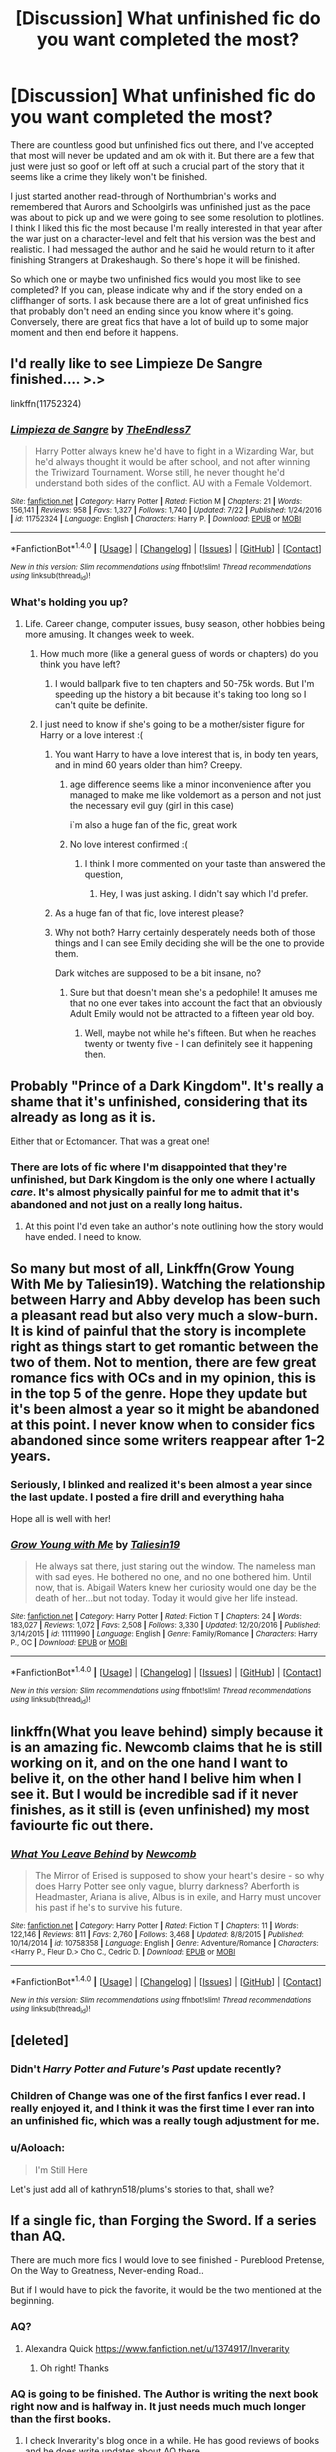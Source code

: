 #+TITLE: [Discussion] What unfinished fic do you want completed the most?

* [Discussion] What unfinished fic do you want completed the most?
:PROPERTIES:
:Author: goodlife23
:Score: 36
:DateUnix: 1508528703.0
:DateShort: 2017-Oct-20
:FlairText: Discussion
:END:
There are countless good but unfinished fics out there, and I've accepted that most will never be updated and am ok with it. But there are a few that just were just so goof or left off at such a crucial part of the story that it seems like a crime they likely won't be finished.

I just started another read-through of Northumbrian's works and remembered that Aurors and Schoolgirls was unfinished just as the pace was about to pick up and we were going to see some resolution to plotlines. I think I liked this fic the most because I'm really interested in that year after the war just on a character-level and felt that his version was the best and realistic. I had messaged the author and he said he would return to it after finishing Strangers at Drakeshaugh. So there's hope it will be finished.

So which one or maybe two unfinished fics would you most like to see completed? If you can, please indicate why and if the story ended on a cliffhanger of sorts. I ask because there are a lot of great unfinished fics that probably don't need an ending since you know where it's going. Conversely, there are great fics that have a lot of build up to some major moment and then end before it happens.


** I'd really like to see Limpieze De Sangre finished.... >.>

linkffn(11752324)
:PROPERTIES:
:Author: TE7
:Score: 33
:DateUnix: 1508531383.0
:DateShort: 2017-Oct-20
:END:

*** [[http://www.fanfiction.net/s/11752324/1/][*/Limpieza de Sangre/*]] by [[https://www.fanfiction.net/u/2638737/TheEndless7][/TheEndless7/]]

#+begin_quote
  Harry Potter always knew he'd have to fight in a Wizarding War, but he'd always thought it would be after school, and not after winning the Triwizard Tournament. Worse still, he never thought he'd understand both sides of the conflict. AU with a Female Voldemort.
#+end_quote

^{/Site/: [[http://www.fanfiction.net/][fanfiction.net]] *|* /Category/: Harry Potter *|* /Rated/: Fiction M *|* /Chapters/: 21 *|* /Words/: 156,141 *|* /Reviews/: 958 *|* /Favs/: 1,327 *|* /Follows/: 1,740 *|* /Updated/: 7/22 *|* /Published/: 1/24/2016 *|* /id/: 11752324 *|* /Language/: English *|* /Characters/: Harry P. *|* /Download/: [[http://www.ff2ebook.com/old/ffn-bot/index.php?id=11752324&source=ff&filetype=epub][EPUB]] or [[http://www.ff2ebook.com/old/ffn-bot/index.php?id=11752324&source=ff&filetype=mobi][MOBI]]}

--------------

*FanfictionBot*^{1.4.0} *|* [[[https://github.com/tusing/reddit-ffn-bot/wiki/Usage][Usage]]] | [[[https://github.com/tusing/reddit-ffn-bot/wiki/Changelog][Changelog]]] | [[[https://github.com/tusing/reddit-ffn-bot/issues/][Issues]]] | [[[https://github.com/tusing/reddit-ffn-bot/][GitHub]]] | [[[https://www.reddit.com/message/compose?to=tusing][Contact]]]

^{/New in this version: Slim recommendations using/ ffnbot!slim! /Thread recommendations using/ linksub(thread_id)!}
:PROPERTIES:
:Author: FanfictionBot
:Score: 3
:DateUnix: 1508531390.0
:DateShort: 2017-Oct-20
:END:


*** What's holding you up?
:PROPERTIES:
:Author: InquisitorCOC
:Score: 4
:DateUnix: 1508532951.0
:DateShort: 2017-Oct-21
:END:

**** Life. Career change, computer issues, busy season, other hobbies being more amusing. It changes week to week.
:PROPERTIES:
:Author: TE7
:Score: 17
:DateUnix: 1508535762.0
:DateShort: 2017-Oct-21
:END:

***** How much more (like a general guess of words or chapters) do you think you have left?
:PROPERTIES:
:Author: Bob_Bobinson
:Score: 6
:DateUnix: 1508538832.0
:DateShort: 2017-Oct-21
:END:

****** I would ballpark five to ten chapters and 50-75k words. But I'm speeding up the history a bit because it's taking too long so I can't quite be definite.
:PROPERTIES:
:Author: TE7
:Score: 3
:DateUnix: 1508595400.0
:DateShort: 2017-Oct-21
:END:


***** I just need to know if she's going to be a mother/sister figure for Harry or a love interest :(
:PROPERTIES:
:Author: AutumnSouls
:Score: 6
:DateUnix: 1508542925.0
:DateShort: 2017-Oct-21
:END:

****** You want Harry to have a love interest that is, in body ten years, and in mind 60 years older than him? Creepy.
:PROPERTIES:
:Author: TE7
:Score: 4
:DateUnix: 1508595573.0
:DateShort: 2017-Oct-21
:END:

******* age difference seems like a minor inconvenience after you managed to make me like voldemort as a person and not just the necessary evil guy (girl in this case)

i`m also a huge fan of the fic, great work
:PROPERTIES:
:Author: Tyr1337
:Score: 5
:DateUnix: 1508597492.0
:DateShort: 2017-Oct-21
:END:


******* No love interest confirmed :(
:PROPERTIES:
:Author: AutumnSouls
:Score: 4
:DateUnix: 1508596196.0
:DateShort: 2017-Oct-21
:END:

******** I think I more commented on your taste than answered the question,
:PROPERTIES:
:Author: TE7
:Score: 2
:DateUnix: 1508601294.0
:DateShort: 2017-Oct-21
:END:

********* Hey, I was just asking. I didn't say which I'd prefer.
:PROPERTIES:
:Author: AutumnSouls
:Score: 2
:DateUnix: 1508605813.0
:DateShort: 2017-Oct-21
:END:


****** As a huge fan of that fic, love interest please?
:PROPERTIES:
:Author: GoldBear_
:Score: 5
:DateUnix: 1508559111.0
:DateShort: 2017-Oct-21
:END:


****** Why not both? Harry certainly desperately needs both of those things and I can see Emily deciding she will be the one to provide them.

Dark witches are supposed to be a bit insane, no?
:PROPERTIES:
:Author: T0lias
:Score: 2
:DateUnix: 1508609546.0
:DateShort: 2017-Oct-21
:END:

******* Sure but that doesn't mean she's a pedophile! It amuses me that no one ever takes into account the fact that an obviously Adult Emily would not be attracted to a fifteen year old boy.
:PROPERTIES:
:Author: TE7
:Score: 2
:DateUnix: 1508766625.0
:DateShort: 2017-Oct-23
:END:

******** Well, maybe not while he's fifteen. But when he reaches twenty or twenty five - I can definitely see it happening then.
:PROPERTIES:
:Author: T0lias
:Score: 1
:DateUnix: 1508775035.0
:DateShort: 2017-Oct-23
:END:


** Probably "Prince of a Dark Kingdom". It's really a shame that it's unfinished, considering that its already as long as it is.

Either that or Ectomancer. That was a great one!
:PROPERTIES:
:Author: iknowwhenyoureawake
:Score: 21
:DateUnix: 1508535469.0
:DateShort: 2017-Oct-21
:END:

*** There are lots of fic where I'm disappointed that they're unfinished, but Dark Kingdom is the only one where I actually /care/. It's almost physically painful for me to admit that it's abandoned and not just on a really long haitus.
:PROPERTIES:
:Author: lilapense
:Score: 5
:DateUnix: 1508601662.0
:DateShort: 2017-Oct-21
:END:

**** At this point I'd even take an author's note outlining how the story would have ended. I need to know.
:PROPERTIES:
:Author: iknowwhenyoureawake
:Score: 2
:DateUnix: 1508895085.0
:DateShort: 2017-Oct-25
:END:


** So many but most of all, Linkffn(Grow Young With Me by Taliesin19). Watching the relationship between Harry and Abby develop has been such a pleasant read but also very much a slow-burn. It is kind of painful that the story is incomplete right as things start to get romantic between the two of them. Not to mention, there are few great romance fics with OCs and in my opinion, this is in the top 5 of the genre. Hope they update but it's been almost a year so it might be abandoned at this point. I never know when to consider fics abandoned since some writers reappear after 1-2 years.
:PROPERTIES:
:Author: Whapples
:Score: 19
:DateUnix: 1508540253.0
:DateShort: 2017-Oct-21
:END:

*** Seriously, I blinked and realized it's been almost a year since the last update. I posted a fire drill and everything haha

Hope all is well with her!
:PROPERTIES:
:Author: SirSassquanch
:Score: 7
:DateUnix: 1508552131.0
:DateShort: 2017-Oct-21
:END:


*** [[http://www.fanfiction.net/s/11111990/1/][*/Grow Young with Me/*]] by [[https://www.fanfiction.net/u/997444/Taliesin19][/Taliesin19/]]

#+begin_quote
  He always sat there, just staring out the window. The nameless man with sad eyes. He bothered no one, and no one bothered him. Until now, that is. Abigail Waters knew her curiosity would one day be the death of her...but not today. Today it would give her life instead.
#+end_quote

^{/Site/: [[http://www.fanfiction.net/][fanfiction.net]] *|* /Category/: Harry Potter *|* /Rated/: Fiction T *|* /Chapters/: 24 *|* /Words/: 183,027 *|* /Reviews/: 1,072 *|* /Favs/: 2,508 *|* /Follows/: 3,330 *|* /Updated/: 12/20/2016 *|* /Published/: 3/14/2015 *|* /id/: 11111990 *|* /Language/: English *|* /Genre/: Family/Romance *|* /Characters/: Harry P., OC *|* /Download/: [[http://www.ff2ebook.com/old/ffn-bot/index.php?id=11111990&source=ff&filetype=epub][EPUB]] or [[http://www.ff2ebook.com/old/ffn-bot/index.php?id=11111990&source=ff&filetype=mobi][MOBI]]}

--------------

*FanfictionBot*^{1.4.0} *|* [[[https://github.com/tusing/reddit-ffn-bot/wiki/Usage][Usage]]] | [[[https://github.com/tusing/reddit-ffn-bot/wiki/Changelog][Changelog]]] | [[[https://github.com/tusing/reddit-ffn-bot/issues/][Issues]]] | [[[https://github.com/tusing/reddit-ffn-bot/][GitHub]]] | [[[https://www.reddit.com/message/compose?to=tusing][Contact]]]

^{/New in this version: Slim recommendations using/ ffnbot!slim! /Thread recommendations using/ linksub(thread_id)!}
:PROPERTIES:
:Author: FanfictionBot
:Score: 1
:DateUnix: 1508540267.0
:DateShort: 2017-Oct-21
:END:


** linkffn(What you leave behind) simply because it is an amazing fic. Newcomb claims that he is still working on it, and on the one hand I want to belive it, on the other hand I belive him when I see it. But I would be incredible sad if it never finishes, as it still is (even unfinished) my most faviourte fic out there.
:PROPERTIES:
:Author: Distaly
:Score: 16
:DateUnix: 1508537988.0
:DateShort: 2017-Oct-21
:END:

*** [[http://www.fanfiction.net/s/10758358/1/][*/What You Leave Behind/*]] by [[https://www.fanfiction.net/u/4727972/Newcomb][/Newcomb/]]

#+begin_quote
  The Mirror of Erised is supposed to show your heart's desire - so why does Harry Potter see only vague, blurry darkness? Aberforth is Headmaster, Ariana is alive, Albus is in exile, and Harry must uncover his past if he's to survive his future.
#+end_quote

^{/Site/: [[http://www.fanfiction.net/][fanfiction.net]] *|* /Category/: Harry Potter *|* /Rated/: Fiction T *|* /Chapters/: 11 *|* /Words/: 122,146 *|* /Reviews/: 811 *|* /Favs/: 2,760 *|* /Follows/: 3,468 *|* /Updated/: 8/8/2015 *|* /Published/: 10/14/2014 *|* /id/: 10758358 *|* /Language/: English *|* /Genre/: Adventure/Romance *|* /Characters/: <Harry P., Fleur D.> Cho C., Cedric D. *|* /Download/: [[http://www.ff2ebook.com/old/ffn-bot/index.php?id=10758358&source=ff&filetype=epub][EPUB]] or [[http://www.ff2ebook.com/old/ffn-bot/index.php?id=10758358&source=ff&filetype=mobi][MOBI]]}

--------------

*FanfictionBot*^{1.4.0} *|* [[[https://github.com/tusing/reddit-ffn-bot/wiki/Usage][Usage]]] | [[[https://github.com/tusing/reddit-ffn-bot/wiki/Changelog][Changelog]]] | [[[https://github.com/tusing/reddit-ffn-bot/issues/][Issues]]] | [[[https://github.com/tusing/reddit-ffn-bot/][GitHub]]] | [[[https://www.reddit.com/message/compose?to=tusing][Contact]]]

^{/New in this version: Slim recommendations using/ ffnbot!slim! /Thread recommendations using/ linksub(thread_id)!}
:PROPERTIES:
:Author: FanfictionBot
:Score: 3
:DateUnix: 1508538006.0
:DateShort: 2017-Oct-21
:END:


** [deleted]
:PROPERTIES:
:Score: 15
:DateUnix: 1508531117.0
:DateShort: 2017-Oct-20
:END:

*** Didn't /Harry Potter and Future's Past/ update recently?
:PROPERTIES:
:Author: Achille-Talon
:Score: 5
:DateUnix: 1508536365.0
:DateShort: 2017-Oct-21
:END:


*** Children of Change was one of the first fanfics I ever read. I really enjoyed it, and I think it was the first time I ever ran into an unfinished fic, which was a really tough adjustment for me.
:PROPERTIES:
:Author: jaysrule24
:Score: 3
:DateUnix: 1508552260.0
:DateShort: 2017-Oct-21
:END:


*** u/Aoloach:
#+begin_quote
  I'm Still Here
#+end_quote

Let's just add all of kathryn518/plums's stories to that, shall we?
:PROPERTIES:
:Author: Aoloach
:Score: 3
:DateUnix: 1508603100.0
:DateShort: 2017-Oct-21
:END:


** If a single fic, than Forging the Sword. If a series than AQ.

There are much more fics I would love to see finished - Pureblood Pretense, On the Way to Greatness, Never-ending Road..

But if I would have to pick the favorite, it would be the two mentioned at the beginning.
:PROPERTIES:
:Author: werty71
:Score: 21
:DateUnix: 1508531667.0
:DateShort: 2017-Oct-21
:END:

*** AQ?
:PROPERTIES:
:Author: PurpleMurex
:Score: 4
:DateUnix: 1508534380.0
:DateShort: 2017-Oct-21
:END:

**** Alexandra Quick [[https://www.fanfiction.net/u/1374917/Inverarity]]
:PROPERTIES:
:Author: werty71
:Score: 10
:DateUnix: 1508534701.0
:DateShort: 2017-Oct-21
:END:

***** Oh right! Thanks
:PROPERTIES:
:Author: PurpleMurex
:Score: 3
:DateUnix: 1508576840.0
:DateShort: 2017-Oct-21
:END:


*** AQ is going to be finished. The Author is writing the next book right now and is halfway in. It just needs much much longer than the first books.
:PROPERTIES:
:Author: ManuxD
:Score: 5
:DateUnix: 1508542499.0
:DateShort: 2017-Oct-21
:END:

**** I check Inverarity's blog once in a while. He has good reviews of books and he does write updates about AQ there..

But AQ is supposed to be a long series (7 books I think). Inverarity doesn't do things half-ways; it seems to me he has the series very well planned out and I don't thing he would published work he is not satisfied with.

Many people have difficulties with finishing such long series. In my opinion there are two main problems -

1. As a story progresses, there are more and more storylines/characters/subplots and books are getting longer and longer.
2. RL - it takes years to write a series. Fanfic authors have nothing for writing. You may start when you have a free time, no worries, writing is fun for you.. But what happens after lets say five years? You may travel, you may get married, have kids, time consuming job and one million other things. You may want to finish what you started but even if you try, it is not possible anymore.. IMO longer the author is writing a fic, the less likely is it will be finished.

I don't think I'm pessimist, but if I would have to make a prediction, no fics mentioned by me will get ever finished. I think we can get AQ5, but I don't believe we will see ever AQ7. But I would love to be wrong :)
:PROPERTIES:
:Author: werty71
:Score: 3
:DateUnix: 1508584814.0
:DateShort: 2017-Oct-21
:END:


*** I second Alexandra Quick and Pureblood Pretense!
:PROPERTIES:
:Author: I_Am_Definitely_Gay
:Score: 5
:DateUnix: 1508540814.0
:DateShort: 2017-Oct-21
:END:

**** Thirded. :D if you want another awesome unfinished fanfiction along those lines, look at linkffn(potter vs paradox by belial666)
:PROPERTIES:
:Score: 2
:DateUnix: 1508542562.0
:DateShort: 2017-Oct-21
:END:


** The obvious answers are for me, The Santi's Boy who lived and the Fettuncini's Knowledge is power. While they both have tropey and questionable parts I love how different they are, how ambitious they are. These fics hold so much potential and in a way perhaps its better they remain unfinished so the author wouldn't have a chance to spoil it but still.

0800-Rent a hero is a fic I wouldn't mind seeing finished. The author might be an arse of the highest order and the story was for sure flawed but it was fun. A lot of great fics lack the fun element, this isn't an enlightening fic, its not one that gets you thinking but its quite good for being mildly amusing so long as you don't take it seriously.

The song of trees is an honourable mention for me. One of my favourites but I get the sense its close enough to being finished that I can piece together the end unlike the two others I'd mentioned which could go in many different ways.
:PROPERTIES:
:Author: herO_wraith
:Score: 21
:DateUnix: 1508532849.0
:DateShort: 2017-Oct-21
:END:


** [deleted]
:PROPERTIES:
:Score: 21
:DateUnix: 1508536254.0
:DateShort: 2017-Oct-21
:END:

*** +1 For ALJH. It's such a great and detailed fanfiction that brings such unique stuff alive. Sure, there are flaws in it, and Jasmine's character is a bit weird at times, but it's still my favorite fic, that I look most forward to seeing it updated.

Santi's WBLW is a close second.
:PROPERTIES:
:Author: fflai
:Score: 9
:DateUnix: 1508539614.0
:DateShort: 2017-Oct-21
:END:


** In no particular order:

Linkffn(Jamie Evans and the Loney Queen), simply because its prequel was so fun.

Linkffn(Para Bellum) You just seized Azkaban, NOW WHAT HAPPENS NEXT?!?!
:PROPERTIES:
:Author: archangelceaser
:Score: 10
:DateUnix: 1508532300.0
:DateShort: 2017-Oct-21
:END:

*** Another vote for Para Bellum. It's freaking hilarious and I wish there was more. Delende Est, Linkffn(5511855) is pretty well known and great fun (at least before the time skip), but this sequel is awesome comedy that borders on crack. There's a pretty interesting plotline to boot and seeing canon HP characters trying to deal with the crazy that is Delende Est characters is truly a gem.
:PROPERTIES:
:Author: AraelStannis
:Score: 2
:DateUnix: 1508567016.0
:DateShort: 2017-Oct-21
:END:

**** [[http://www.fanfiction.net/s/5511855/1/][*/Delenda Est/*]] by [[https://www.fanfiction.net/u/116880/Lord-Silvere][/Lord Silvere/]]

#+begin_quote
  Harry is a prisoner, and Bellatrix has fallen from grace. The accidental activation of Bella's treasured heirloom results in another chance for Harry. It also gives him the opportunity to make the acquaintance of the young and enigmatic Bellatrix Black as they change the course of history.
#+end_quote

^{/Site/: [[http://www.fanfiction.net/][fanfiction.net]] *|* /Category/: Harry Potter *|* /Rated/: Fiction T *|* /Chapters/: 46 *|* /Words/: 392,449 *|* /Reviews/: 7,319 *|* /Favs/: 11,686 *|* /Follows/: 7,779 *|* /Updated/: 9/21/2013 *|* /Published/: 11/14/2009 *|* /Status/: Complete *|* /id/: 5511855 *|* /Language/: English *|* /Characters/: Harry P., Bellatrix L. *|* /Download/: [[http://www.ff2ebook.com/old/ffn-bot/index.php?id=5511855&source=ff&filetype=epub][EPUB]] or [[http://www.ff2ebook.com/old/ffn-bot/index.php?id=5511855&source=ff&filetype=mobi][MOBI]]}

--------------

*FanfictionBot*^{1.4.0} *|* [[[https://github.com/tusing/reddit-ffn-bot/wiki/Usage][Usage]]] | [[[https://github.com/tusing/reddit-ffn-bot/wiki/Changelog][Changelog]]] | [[[https://github.com/tusing/reddit-ffn-bot/issues/][Issues]]] | [[[https://github.com/tusing/reddit-ffn-bot/][GitHub]]] | [[[https://www.reddit.com/message/compose?to=tusing][Contact]]]

^{/New in this version: Slim recommendations using/ ffnbot!slim! /Thread recommendations using/ linksub(thread_id)!}
:PROPERTIES:
:Author: FanfictionBot
:Score: 1
:DateUnix: 1508567030.0
:DateShort: 2017-Oct-21
:END:


*** [[http://www.fanfiction.net/s/9754483/1/][*/Para Bellum/*]] by [[https://www.fanfiction.net/u/116880/Lord-Silvere][/Lord Silvere/]]

#+begin_quote
  An ambitious Voldemort prepares to lead his armies into the Delenda Est dimension to topple Minister Black III. But, he has lost the element of surprise, and there is a Pre-OotP dimension in between his dimension and the DE dimension where he will have to fight Minister Black's armies, spies, and civilian meddlers, not to mention two Harry Potters and the infamous Black Triplets.
#+end_quote

^{/Site/: [[http://www.fanfiction.net/][fanfiction.net]] *|* /Category/: Harry Potter *|* /Rated/: Fiction T *|* /Chapters/: 8 *|* /Words/: 79,471 *|* /Reviews/: 548 *|* /Favs/: 1,620 *|* /Follows/: 2,123 *|* /Updated/: 1/2/2015 *|* /Published/: 10/10/2013 *|* /id/: 9754483 *|* /Language/: English *|* /Genre/: Adventure/Fantasy *|* /Characters/: Harry P., Ginny W., Bellatrix L. *|* /Download/: [[http://www.ff2ebook.com/old/ffn-bot/index.php?id=9754483&source=ff&filetype=epub][EPUB]] or [[http://www.ff2ebook.com/old/ffn-bot/index.php?id=9754483&source=ff&filetype=mobi][MOBI]]}

--------------

[[http://www.fanfiction.net/s/9908146/1/][*/Jamie Evans and the Lonely Queen/*]] by [[https://www.fanfiction.net/u/699762/The-Mad-Mad-Reviewer][/The Mad Mad Reviewer/]]

#+begin_quote
  Jamie has survived an entire year and has successfully kept her employment at Hogwarts. Now she has to deal with a family that knows who she is, a government that doesn't want her in the country, and people demanding to know when she'll get married. That, and there's also the pesky after-effects of throwing herself backwards through time.
#+end_quote

^{/Site/: [[http://www.fanfiction.net/][fanfiction.net]] *|* /Category/: Harry Potter *|* /Rated/: Fiction M *|* /Chapters/: 2 *|* /Words/: 6,447 *|* /Reviews/: 190 *|* /Favs/: 1,026 *|* /Follows/: 1,464 *|* /Updated/: 5/17/2014 *|* /Published/: 12/7/2013 *|* /id/: 9908146 *|* /Language/: English *|* /Genre/: Adventure/Angst *|* /Characters/: <Harry P., N. Tonks> *|* /Download/: [[http://www.ff2ebook.com/old/ffn-bot/index.php?id=9908146&source=ff&filetype=epub][EPUB]] or [[http://www.ff2ebook.com/old/ffn-bot/index.php?id=9908146&source=ff&filetype=mobi][MOBI]]}

--------------

*FanfictionBot*^{1.4.0} *|* [[[https://github.com/tusing/reddit-ffn-bot/wiki/Usage][Usage]]] | [[[https://github.com/tusing/reddit-ffn-bot/wiki/Changelog][Changelog]]] | [[[https://github.com/tusing/reddit-ffn-bot/issues/][Issues]]] | [[[https://github.com/tusing/reddit-ffn-bot/][GitHub]]] | [[[https://www.reddit.com/message/compose?to=tusing][Contact]]]

^{/New in this version: Slim recommendations using/ ffnbot!slim! /Thread recommendations using/ linksub(thread_id)!}
:PROPERTIES:
:Author: FanfictionBot
:Score: 1
:DateUnix: 1508532348.0
:DateShort: 2017-Oct-21
:END:


** "Unlike a Sister" by MADharmony. It hasn't been updated since 2015 but it's such an incredible story.
:PROPERTIES:
:Author: emong757
:Score: 6
:DateUnix: 1508542861.0
:DateShort: 2017-Oct-21
:END:

*** It was recommended 2 or 3 days ago on this sub, I read it all, and now I'm sad because it's an incredibly well written story, but it looks like it's not going to be updated ever again :/
:PROPERTIES:
:Author: costryme
:Score: 4
:DateUnix: 1508592452.0
:DateShort: 2017-Oct-21
:END:

**** u/ThisCatMightCheerYou:
#+begin_quote
  I'm sad
#+end_quote

[[http://25.media.tumblr.com/tumblr_m0ecia1HLQ1qij6yko1_1280.jpg][Here's a picture/gif of a cat,]] hopefully it'll cheer you up :).

--------------

I am a bot. use !unsubscribetosadcat for me to ignore you.
:PROPERTIES:
:Author: ThisCatMightCheerYou
:Score: 3
:DateUnix: 1508592457.0
:DateShort: 2017-Oct-21
:END:

***** Good Bot.
:PROPERTIES:
:Author: Starfox5
:Score: 2
:DateUnix: 1508595357.0
:DateShort: 2017-Oct-21
:END:

****** Thank you Starfox5 for voting on ThisCatMightCheerYou.

This bot wants to find the best and worst bots on Reddit. [[https://goodbot-badbot.herokuapp.com/][You can view results here]].

--------------

^{^{Even}} ^{^{if}} ^{^{I}} ^{^{don't}} ^{^{reply}} ^{^{to}} ^{^{your}} ^{^{comment,}} ^{^{I'm}} ^{^{still}} ^{^{listening}} ^{^{for}} ^{^{votes.}} ^{^{Check}} ^{^{the}} ^{^{webpage}} ^{^{to}} ^{^{see}} ^{^{if}} ^{^{your}} ^{^{vote}} ^{^{registered!}}
:PROPERTIES:
:Author: GoodBot_BadBot
:Score: 2
:DateUnix: 1508595363.0
:DateShort: 2017-Oct-21
:END:


**** I'm on Chapter 7 right now. Do you think it's still worth a read until the "end" considering that it's (most likely to remain) incomplete?
:PROPERTIES:
:Author: emong757
:Score: 1
:DateUnix: 1508603545.0
:DateShort: 2017-Oct-21
:END:

***** It is. Just for the writing alone, it's worth it (very engaging, great characterization, very witty all around)
:PROPERTIES:
:Author: costryme
:Score: 2
:DateUnix: 1508610486.0
:DateShort: 2017-Oct-21
:END:


***** I hate reading incomplete fics, but this one is worth it. Hoping and praying it gets finished one day
:PROPERTIES:
:Author: beetlejuuce
:Score: 2
:DateUnix: 1508614488.0
:DateShort: 2017-Oct-21
:END:


** Definitely linkffn(Harry Potter and the Natural 20) for me. It was actually my first fanfiction lol and the only HP/dnd crossover I've seen.
:PROPERTIES:
:Author: lightningowl15
:Score: 6
:DateUnix: 1508552417.0
:DateShort: 2017-Oct-21
:END:

*** [[http://www.fanfiction.net/s/8096183/1/][*/Harry Potter and the Natural 20/*]] by [[https://www.fanfiction.net/u/3989854/Sir-Poley][/Sir Poley/]]

#+begin_quote
  Milo, a genre-savvy D&D Wizard and Adventurer Extraordinaire is forced to attend Hogwarts, and soon finds himself plunged into a new adventure of magic, mad old Wizards, metagaming, misunderstandings, and munchkinry. Updates Fridays.
#+end_quote

^{/Site/: [[http://www.fanfiction.net/][fanfiction.net]] *|* /Category/: Harry Potter + Dungeons and Dragons Crossover *|* /Rated/: Fiction T *|* /Chapters/: 72 *|* /Words/: 301,307 *|* /Reviews/: 5,666 *|* /Favs/: 4,908 *|* /Follows/: 5,548 *|* /Updated/: 2/27/2015 *|* /Published/: 5/7/2012 *|* /id/: 8096183 *|* /Language/: English *|* /Download/: [[http://www.ff2ebook.com/old/ffn-bot/index.php?id=8096183&source=ff&filetype=epub][EPUB]] or [[http://www.ff2ebook.com/old/ffn-bot/index.php?id=8096183&source=ff&filetype=mobi][MOBI]]}

--------------

*FanfictionBot*^{1.4.0} *|* [[[https://github.com/tusing/reddit-ffn-bot/wiki/Usage][Usage]]] | [[[https://github.com/tusing/reddit-ffn-bot/wiki/Changelog][Changelog]]] | [[[https://github.com/tusing/reddit-ffn-bot/issues/][Issues]]] | [[[https://github.com/tusing/reddit-ffn-bot/][GitHub]]] | [[[https://www.reddit.com/message/compose?to=tusing][Contact]]]

^{/New in this version: Slim recommendations using/ ffnbot!slim! /Thread recommendations using/ linksub(thread_id)!}
:PROPERTIES:
:Author: FanfictionBot
:Score: 1
:DateUnix: 1508552439.0
:DateShort: 2017-Oct-21
:END:


** I have my fics stored into groups and my WIP, Hiatus, and Abandoned categories are all well stocked.

WIP wise I want to see the Prince of Slytherin finished the most. I am not usually a fan of wrong boy-who-lived stories but I absolutely love what The Sinister Man has built and added to the world of Harry Potter. He's still updating so it's just an impatience issue right now.

On Hiatus I would have to go with Nightmares of Future Past. It was one of the first fan fictions I read and it really pulled me into the community. I know it has its share of detractors but I love the story and really hope S'TarKan continues with his recovery.

When it comes to Abandoned fics I'd actually say Mysterious Thing, Time by Blueowl. It was a collab and Blueowl and his writing partner were having troubles collaborating. It hasn't been updated since 2012 so I'm not holding out for a conclusion., but then again the last chapter came out a year and a half before the second to last, five years is not that much more right? It has a very strange premise with Dumbledore and Harry traveling back in time to their bodies the night Voldemort attacked the Potters and had Dumbledore raise Harry, whose mind is a mix between the adult he was and the child he is. The thing I loved most about the story was the OC Unspeakables. They are my favorite original characters in fan fiction and I would love to know more about their stories. It does end on a cliff hanger.
:PROPERTIES:
:Author: Kingsonne
:Score: 15
:DateUnix: 1508530517.0
:DateShort: 2017-Oct-20
:END:

*** Seconded!
:PROPERTIES:
:Author: lapisrose
:Score: 2
:DateUnix: 1508531125.0
:DateShort: 2017-Oct-20
:END:


*** I am with you on "Nightmare of Future's past" . When I started reading English Harry Potter fan fics there were two stories that really pulled me in. "Living with Danger" , and then,about a year later, "Nightmares of Future Past" . I followed the Dangerverse to the end, even if it sometimes was /weird/ , but NoFP just started having its updates longer and longer apart and now the last ones were in 2015.
:PROPERTIES:
:Author: misfit_hog
:Score: 1
:DateUnix: 1508567221.0
:DateShort: 2017-Oct-21
:END:


** Definitely [[https://www.fanfiction.net/s/5318075/1/A-Magical-World]]

It's part 3 of Miranda Flairgold's AU. It's one of the best AUs of the early fics. I'd like nothing more than to get closure on it, but it's not going to ever happen. The running theory is that Miranda has passed away. I've read a lot of incomplete fics, but this is the trilogy I keep going back to and re-reading without looking, just hoping that if I keep doing that it will update magically while I'm reading it.
:PROPERTIES:
:Author: MastrWalkrOfSky
:Score: 5
:DateUnix: 1508534713.0
:DateShort: 2017-Oct-21
:END:


** linkffn(Error Of Soul) was a good one, but sadly died. The point it left off sort of works, but is a kind of unsatisfying ending.
:PROPERTIES:
:Author: CapriciousSeasponge
:Score: 4
:DateUnix: 1508530713.0
:DateShort: 2017-Oct-20
:END:

*** [[http://www.fanfiction.net/s/8490518/1/][*/Error of Soul/*]] by [[https://www.fanfiction.net/u/362453/Materia-Blade][/Materia-Blade/]]

#+begin_quote
  OOtP Mid Year. Every now and then throughout wizarding history, a pair of individuals very close to one another find that their magic has grown attached. A bond is formed. A Soul Bond. And may hell burn the idiot who ever thought having one was a 'good' thing! A Soul Bond story done 'right.' No bashing. A Harry and Hermione love and war story.
#+end_quote

^{/Site/: [[http://www.fanfiction.net/][fanfiction.net]] *|* /Category/: Harry Potter *|* /Rated/: Fiction T *|* /Chapters/: 7 *|* /Words/: 83,309 *|* /Reviews/: 697 *|* /Favs/: 1,085 *|* /Follows/: 1,574 *|* /Updated/: 8/29/2013 *|* /Published/: 9/2/2012 *|* /id/: 8490518 *|* /Language/: English *|* /Genre/: Romance/Adventure *|* /Characters/: Harry P., Hermione G. *|* /Download/: [[http://www.ff2ebook.com/old/ffn-bot/index.php?id=8490518&source=ff&filetype=epub][EPUB]] or [[http://www.ff2ebook.com/old/ffn-bot/index.php?id=8490518&source=ff&filetype=mobi][MOBI]]}

--------------

*FanfictionBot*^{1.4.0} *|* [[[https://github.com/tusing/reddit-ffn-bot/wiki/Usage][Usage]]] | [[[https://github.com/tusing/reddit-ffn-bot/wiki/Changelog][Changelog]]] | [[[https://github.com/tusing/reddit-ffn-bot/issues/][Issues]]] | [[[https://github.com/tusing/reddit-ffn-bot/][GitHub]]] | [[[https://www.reddit.com/message/compose?to=tusing][Contact]]]

^{/New in this version: Slim recommendations using/ ffnbot!slim! /Thread recommendations using/ linksub(thread_id)!}
:PROPERTIES:
:Author: FanfictionBot
:Score: 2
:DateUnix: 1508530756.0
:DateShort: 2017-Oct-20
:END:


** linkffn(Harry amidst the Vaults of Stones) is on top of the list, definitely. linkffn(To the Waters and the Wild) and linkffn(One World) would be nice too. I'd also say linkffn(The Handbook of Elf Psychology), but the author says they /might/ get back to it eventually and they /have/ been known to resurface after over a year, so I'm staying optimistic on this one.
:PROPERTIES:
:Author: Achille-Talon
:Score: 3
:DateUnix: 1508536323.0
:DateShort: 2017-Oct-21
:END:

*** [[http://www.fanfiction.net/s/8509020/1/][*/The Handbook of Elf Psychology/*]] by [[https://www.fanfiction.net/u/651163/evansentranced][/evansentranced/]]

#+begin_quote
  Sequel to Fantastic Elves and Where to Find Them! Harry is captured by wizards and brought to a castle. The wizards are obnoxious, but there's a lovely wood nearby which is quaintly named the "Forbidden" Forest. Harry thinks that's adorable.
#+end_quote

^{/Site/: [[http://www.fanfiction.net/][fanfiction.net]] *|* /Category/: Harry Potter *|* /Rated/: Fiction T *|* /Chapters/: 15 *|* /Words/: 99,261 *|* /Reviews/: 2,472 *|* /Favs/: 5,557 *|* /Follows/: 5,950 *|* /Updated/: 6/21/2016 *|* /Published/: 9/8/2012 *|* /Status/: Complete *|* /id/: 8509020 *|* /Language/: English *|* /Genre/: Humor/Adventure *|* /Characters/: Harry P., Draco M., Severus S., Luna L. *|* /Download/: [[http://www.ff2ebook.com/old/ffn-bot/index.php?id=8509020&source=ff&filetype=epub][EPUB]] or [[http://www.ff2ebook.com/old/ffn-bot/index.php?id=8509020&source=ff&filetype=mobi][MOBI]]}

--------------

[[http://www.fanfiction.net/s/8993792/1/][*/One World/*]] by [[https://www.fanfiction.net/u/2990170/Stellar-Magic][/Stellar Magic/]]

#+begin_quote
  In J.K. Rowling's first draft it wasn't Hagrid that found Harry Potter in Godric's Hollow, but a lowly dentist named Granger. What if he had? Harry Potter is brought before the muggle authorities, an apparent orphan. With Daniel Granger named the child's temporary guardian, he disappears into the muggle world. LittleBro!Harry, BigSis!Hermione. Not a HP/HG Ship. Canon Pairings.
#+end_quote

^{/Site/: [[http://www.fanfiction.net/][fanfiction.net]] *|* /Category/: Harry Potter *|* /Rated/: Fiction M *|* /Chapters/: 29 *|* /Words/: 154,636 *|* /Reviews/: 736 *|* /Favs/: 1,519 *|* /Follows/: 2,083 *|* /Updated/: 3/18/2015 *|* /Published/: 2/9/2013 *|* /id/: 8993792 *|* /Language/: English *|* /Genre/: Adventure/Fantasy *|* /Characters/: Harry P., Hermione G., Ginny W., Ron W. *|* /Download/: [[http://www.ff2ebook.com/old/ffn-bot/index.php?id=8993792&source=ff&filetype=epub][EPUB]] or [[http://www.ff2ebook.com/old/ffn-bot/index.php?id=8993792&source=ff&filetype=mobi][MOBI]]}

--------------

[[http://www.fanfiction.net/s/6769957/1/][*/Harry amidst the Vaults of Stone/*]] by [[https://www.fanfiction.net/u/2713680/NothingPretentious][/NothingPretentious/]]

#+begin_quote
  Following the fall of Voldemort, it is up to the Gringotts goblins to carry out the terms of the Potters' will. What will happen when young Harry Potter - halfblood, Parselmouth, curse-scarred, outsider - is raised in the stalagmite city of Underfoot?
#+end_quote

^{/Site/: [[http://www.fanfiction.net/][fanfiction.net]] *|* /Category/: Harry Potter *|* /Rated/: Fiction T *|* /Chapters/: 28 *|* /Words/: 157,245 *|* /Reviews/: 2,099 *|* /Favs/: 3,542 *|* /Follows/: 4,212 *|* /Updated/: 5/24/2013 *|* /Published/: 2/23/2011 *|* /id/: 6769957 *|* /Language/: English *|* /Genre/: Adventure/Fantasy *|* /Characters/: Harry P. *|* /Download/: [[http://www.ff2ebook.com/old/ffn-bot/index.php?id=6769957&source=ff&filetype=epub][EPUB]] or [[http://www.ff2ebook.com/old/ffn-bot/index.php?id=6769957&source=ff&filetype=mobi][MOBI]]}

--------------

[[http://www.fanfiction.net/s/7985679/1/][*/To the Waters and the Wild/*]] by [[https://www.fanfiction.net/u/2289300/Paimpont][/Paimpont/]]

#+begin_quote
  While flying back from Godric's Hollow, Hagrid accidentally drops baby Harry over a wild forest. Harry is raised by rebel fairies until his Hogwarts letter arrives. The Dark Lord is in for a surprise... HP/LV romance. SLASH.
#+end_quote

^{/Site/: [[http://www.fanfiction.net/][fanfiction.net]] *|* /Category/: Harry Potter *|* /Rated/: Fiction M *|* /Chapters/: 19 *|* /Words/: 62,146 *|* /Reviews/: 5,547 *|* /Favs/: 9,067 *|* /Follows/: 10,360 *|* /Updated/: 2/21/2014 *|* /Published/: 4/3/2012 *|* /id/: 7985679 *|* /Language/: English *|* /Genre/: Romance/Humor *|* /Characters/: Harry P., Voldemort *|* /Download/: [[http://www.ff2ebook.com/old/ffn-bot/index.php?id=7985679&source=ff&filetype=epub][EPUB]] or [[http://www.ff2ebook.com/old/ffn-bot/index.php?id=7985679&source=ff&filetype=mobi][MOBI]]}

--------------

*FanfictionBot*^{1.4.0} *|* [[[https://github.com/tusing/reddit-ffn-bot/wiki/Usage][Usage]]] | [[[https://github.com/tusing/reddit-ffn-bot/wiki/Changelog][Changelog]]] | [[[https://github.com/tusing/reddit-ffn-bot/issues/][Issues]]] | [[[https://github.com/tusing/reddit-ffn-bot/][GitHub]]] | [[[https://www.reddit.com/message/compose?to=tusing][Contact]]]

^{/New in this version: Slim recommendations using/ ffnbot!slim! /Thread recommendations using/ linksub(thread_id)!}
:PROPERTIES:
:Author: FanfictionBot
:Score: 2
:DateUnix: 1508536384.0
:DateShort: 2017-Oct-21
:END:


** Out of the night by Raining Ink
:PROPERTIES:
:Author: Kaeling
:Score: 3
:DateUnix: 1508531148.0
:DateShort: 2017-Oct-20
:END:


** I'm not a fan of soul bond fics generally, so with that in mind I'd also like to add that I'd love for The Amplitude, Frequency and Resistance of the Soul Bond to be completed. I recall it having stopped just as we were about to reach the ultimate goal of the story.
:PROPERTIES:
:Author: goodlife23
:Score: 3
:DateUnix: 1508531562.0
:DateShort: 2017-Oct-21
:END:


** Applied Cultural Anthropology

Call me Moriarty

A Long Journey Home

Are in my top lists.
:PROPERTIES:
:Author: Bob_Bobinson
:Score: 3
:DateUnix: 1508538883.0
:DateShort: 2017-Oct-21
:END:


** No Knowledge No Money No Aim .
:PROPERTIES:
:Author: kamacho2000
:Score: 3
:DateUnix: 1508542794.0
:DateShort: 2017-Oct-21
:END:


** [[https://m.fanfiction.net/s/5200789][The Life and Times]] by Jewel5. 600,000+ words, and then it just stops so abruptly with SO MANY plot lines left to resolve. Basically a quintessential Jily fic that was well written and developed. It didn't seem contrived at all felt realistic.

I mean, it's not like we don't all know how it ends. It sticks to canon pretty well considering it was first published in 2009 before we got Pottermore. Yes. James and Lily get together and have Harry and die in ‘81. But it 600,000 words to get where they are kinda together and I need to see what happens to Remus and Sirius and all the OCs.

It's the curse of reading a long fic- you get attached. And when updates stop randomly, you never know if the author just stopped updating, or died. Not bitter at all.

Linkffn(The Life and Times)
:PROPERTIES:
:Author: PhoenixorFlame
:Score: 3
:DateUnix: 1508550516.0
:DateShort: 2017-Oct-21
:END:


** I'd be ecstatic if linkffn(On the Way to Greatness by mira mirth) updated anytime soon. I love everything about it and really hope it's not abandoned.

And linkffn(The Apprentice by Deborah Peters) is probably dead but it's the best Snape re-do/time-travel I've read and I have an ember of hope that the author might come back to it.

It updates fairly regularly but I also eagerly await any new chapters for Laventadorn's No Journey's End.
:PROPERTIES:
:Author: adreamersmusing
:Score: 3
:DateUnix: 1508566484.0
:DateShort: 2017-Oct-21
:END:

*** [[http://www.fanfiction.net/s/4745329/1/][*/On the Way to Greatness/*]] by [[https://www.fanfiction.net/u/1541187/mira-mirth][/mira mirth/]]

#+begin_quote
  As per the Hat's decision, Harry gets Sorted into Slytherin upon his arrival in Hogwarts---and suddenly, the future isn't what it used to be.
#+end_quote

^{/Site/: [[http://www.fanfiction.net/][fanfiction.net]] *|* /Category/: Harry Potter *|* /Rated/: Fiction M *|* /Chapters/: 20 *|* /Words/: 232,797 *|* /Reviews/: 3,573 *|* /Favs/: 9,607 *|* /Follows/: 10,879 *|* /Updated/: 9/4/2014 *|* /Published/: 12/26/2008 *|* /id/: 4745329 *|* /Language/: English *|* /Characters/: Harry P. *|* /Download/: [[http://www.ff2ebook.com/old/ffn-bot/index.php?id=4745329&source=ff&filetype=epub][EPUB]] or [[http://www.ff2ebook.com/old/ffn-bot/index.php?id=4745329&source=ff&filetype=mobi][MOBI]]}

--------------

[[http://www.fanfiction.net/s/6306296/1/][*/The Apprentice/*]] by [[https://www.fanfiction.net/u/376135/Deborah-Peters][/Deborah Peters/]]

#+begin_quote
  In 1998, Severus Snape was given a second chance. In 1976, he has to figure out how to take it.
#+end_quote

^{/Site/: [[http://www.fanfiction.net/][fanfiction.net]] *|* /Category/: Harry Potter *|* /Rated/: Fiction M *|* /Chapters/: 21 *|* /Words/: 94,312 *|* /Reviews/: 1,074 *|* /Favs/: 1,580 *|* /Follows/: 1,691 *|* /Updated/: 9/28/2011 *|* /Published/: 9/7/2010 *|* /id/: 6306296 *|* /Language/: English *|* /Genre/: Drama *|* /Characters/: Severus S., Lily Evans P. *|* /Download/: [[http://www.ff2ebook.com/old/ffn-bot/index.php?id=6306296&source=ff&filetype=epub][EPUB]] or [[http://www.ff2ebook.com/old/ffn-bot/index.php?id=6306296&source=ff&filetype=mobi][MOBI]]}

--------------

*FanfictionBot*^{1.4.0} *|* [[[https://github.com/tusing/reddit-ffn-bot/wiki/Usage][Usage]]] | [[[https://github.com/tusing/reddit-ffn-bot/wiki/Changelog][Changelog]]] | [[[https://github.com/tusing/reddit-ffn-bot/issues/][Issues]]] | [[[https://github.com/tusing/reddit-ffn-bot/][GitHub]]] | [[[https://www.reddit.com/message/compose?to=tusing][Contact]]]

^{/New in this version: Slim recommendations using/ ffnbot!slim! /Thread recommendations using/ linksub(thread_id)!}
:PROPERTIES:
:Author: FanfictionBot
:Score: 1
:DateUnix: 1508566503.0
:DateShort: 2017-Oct-21
:END:


*** I see On the Way to Greatness recommended a lot and I am a huge fan of Slytherin Harry so I have the story saved but then I saw that it was incomplete and last updated three years ago. I haven't started reading yet, is it worth the read still knowing that it might never be finished?
:PROPERTIES:
:Author: Kingsonne
:Score: 1
:DateUnix: 1508604737.0
:DateShort: 2017-Oct-21
:END:

**** Yes, it is! I think it's the best Slytherin Harry fic in the fandom. Even though Harry is in Slytherin, he doesn't immediately become a political-savvy, scheming 11 year old. He's quite recognizable as Harry, if more cynical, snarky and willing to use amoral methods. This fic has my favourite characterization of him. Some things don't change, like he's still enemies with Draco Malfoy. Side characters like Blaise Zabini and Millicent Bulstrode get the spotlight and they work well as his friends. It might seem a bit slow in the beginning but it picks up the pace in 2nd year and moves fairly quickly from then. I highly recommend it.
:PROPERTIES:
:Author: adreamersmusing
:Score: 3
:DateUnix: 1508605447.0
:DateShort: 2017-Oct-21
:END:

***** I've tried reading it before and despite its name I feel like Harry isn't really making any progress towards Greatness :(
:PROPERTIES:
:Author: TheVoteMote
:Score: 1
:DateUnix: 1508749571.0
:DateShort: 2017-Oct-23
:END:

****** Ah well. Different strokes, I guess. I can't get into some of the popular stuff either, like A Black Comedy and The Lie I've Lived.
:PROPERTIES:
:Author: adreamersmusing
:Score: 1
:DateUnix: 1508750714.0
:DateShort: 2017-Oct-23
:END:


** Lots of fics here that I would love to see finished. Don't think anyone has mentioned linkffn(Ectomancer) where I really wanted to know what was going on and /Out of the Night/ which has sort of disappeared.
:PROPERTIES:
:Author: Ch1pp
:Score: 3
:DateUnix: 1508576799.0
:DateShort: 2017-Oct-21
:END:

*** [[http://www.fanfiction.net/s/4563439/1/][*/Ectomancer/*]] by [[https://www.fanfiction.net/u/1548491/RustyRed][/RustyRed/]]

#+begin_quote
  Falling through puddles and magic gone haywire are just a few of Harry's newest problems. With the Ministry falling apart and Voldemort unearthing ancient secrets, will Harry uncover the truth in time? Post-OotP.
#+end_quote

^{/Site/: [[http://www.fanfiction.net/][fanfiction.net]] *|* /Category/: Harry Potter *|* /Rated/: Fiction T *|* /Chapters/: 15 *|* /Words/: 103,911 *|* /Reviews/: 977 *|* /Favs/: 2,435 *|* /Follows/: 2,652 *|* /Updated/: 2/17/2012 *|* /Published/: 9/28/2008 *|* /id/: 4563439 *|* /Language/: English *|* /Genre/: Adventure/Supernatural *|* /Characters/: Harry P. *|* /Download/: [[http://www.ff2ebook.com/old/ffn-bot/index.php?id=4563439&source=ff&filetype=epub][EPUB]] or [[http://www.ff2ebook.com/old/ffn-bot/index.php?id=4563439&source=ff&filetype=mobi][MOBI]]}

--------------

*FanfictionBot*^{1.4.0} *|* [[[https://github.com/tusing/reddit-ffn-bot/wiki/Usage][Usage]]] | [[[https://github.com/tusing/reddit-ffn-bot/wiki/Changelog][Changelog]]] | [[[https://github.com/tusing/reddit-ffn-bot/issues/][Issues]]] | [[[https://github.com/tusing/reddit-ffn-bot/][GitHub]]] | [[[https://www.reddit.com/message/compose?to=tusing][Contact]]]

^{/New in this version: Slim recommendations using/ ffnbot!slim! /Thread recommendations using/ linksub(thread_id)!}
:PROPERTIES:
:Author: FanfictionBot
:Score: 1
:DateUnix: 1508576814.0
:DateShort: 2017-Oct-21
:END:


** As I just finished Reverse and am in love with the story, I'd like to see that finished...! The author said she had 16 more chapters left and it's been +a year++ 2 years... I hope she's alright!

linkffn(4025300)
:PROPERTIES:
:Author: hocuspocusgottafocus
:Score: 3
:DateUnix: 1508577959.0
:DateShort: 2017-Oct-21
:END:

*** [[http://www.fanfiction.net/s/4025300/1/][*/Reverse/*]] by [[https://www.fanfiction.net/u/727962/Lady-Moonglow][/Lady Moonglow/]]

#+begin_quote
  Hermione is unexpectedly swept into a dystopian world of opposites where Dumbledore reigns as Dark Lord and Muggle technology and the Dark Arts have revolutionized Britain. A Light wizard resistance led by Tom Riddle and the Malfoys has been left to a nightmarish fate. Can Hermione, posing as her darker incarnation, help save a world more shattered than her own? HG/DM
#+end_quote

^{/Site/: [[http://www.fanfiction.net/][fanfiction.net]] *|* /Category/: Harry Potter *|* /Rated/: Fiction M *|* /Chapters/: 45 *|* /Words/: 414,238 *|* /Reviews/: 4,130 *|* /Favs/: 3,152 *|* /Follows/: 3,887 *|* /Updated/: 7/12/2015 *|* /Published/: 1/21/2008 *|* /id/: 4025300 *|* /Language/: English *|* /Genre/: Drama/Romance *|* /Characters/: <Hermione G., Draco M.> Harry P., Tom R. Jr. *|* /Download/: [[http://www.ff2ebook.com/old/ffn-bot/index.php?id=4025300&source=ff&filetype=epub][EPUB]] or [[http://www.ff2ebook.com/old/ffn-bot/index.php?id=4025300&source=ff&filetype=mobi][MOBI]]}

--------------

*FanfictionBot*^{1.4.0} *|* [[[https://github.com/tusing/reddit-ffn-bot/wiki/Usage][Usage]]] | [[[https://github.com/tusing/reddit-ffn-bot/wiki/Changelog][Changelog]]] | [[[https://github.com/tusing/reddit-ffn-bot/issues/][Issues]]] | [[[https://github.com/tusing/reddit-ffn-bot/][GitHub]]] | [[[https://www.reddit.com/message/compose?to=tusing][Contact]]]

^{/New in this version: Slim recommendations using/ ffnbot!slim! /Thread recommendations using/ linksub(thread_id)!}
:PROPERTIES:
:Author: FanfictionBot
:Score: 2
:DateUnix: 1508577971.0
:DateShort: 2017-Oct-21
:END:


** Of the ones I can remember now, Catechism.

linkffn(2006636)
:PROPERTIES:
:Author: will1707
:Score: 2
:DateUnix: 1508532145.0
:DateShort: 2017-Oct-21
:END:

*** The bot's reply doesn't show it but that fic just updated a few days ago.
:PROPERTIES:
:Author: wordhammer
:Score: 3
:DateUnix: 1508536050.0
:DateShort: 2017-Oct-21
:END:

**** Yeah, when I was looking for the number ID I checked that it had updated.
:PROPERTIES:
:Author: will1707
:Score: 1
:DateUnix: 1508536209.0
:DateShort: 2017-Oct-21
:END:


**** I knew there was a reason that I followed every story I liked, even if it hadn't updated in years!
:PROPERTIES:
:Author: moonshadow264
:Score: 1
:DateUnix: 1508551352.0
:DateShort: 2017-Oct-21
:END:


*** [[http://www.fanfiction.net/s/2006636/1/][*/Catechism/*]] by [[https://www.fanfiction.net/u/584081/Dreamfall][/Dreamfall/]]

#+begin_quote
  AU The Dursleys taught Harry to fear and hate magic and all things magical including himself. Now how long will it take the wizarding world see the damage done? And can they ever hope to fix it? Disturbing. WIP
#+end_quote

^{/Site/: [[http://www.fanfiction.net/][fanfiction.net]] *|* /Category/: Harry Potter *|* /Rated/: Fiction M *|* /Chapters/: 15 *|* /Words/: 106,473 *|* /Reviews/: 2,032 *|* /Favs/: 2,739 *|* /Follows/: 3,289 *|* /Updated/: 9/2/2014 *|* /Published/: 8/11/2004 *|* /id/: 2006636 *|* /Language/: English *|* /Genre/: Angst *|* /Characters/: Harry P., Severus S. *|* /Download/: [[http://www.ff2ebook.com/old/ffn-bot/index.php?id=2006636&source=ff&filetype=epub][EPUB]] or [[http://www.ff2ebook.com/old/ffn-bot/index.php?id=2006636&source=ff&filetype=mobi][MOBI]]}

--------------

*FanfictionBot*^{1.4.0} *|* [[[https://github.com/tusing/reddit-ffn-bot/wiki/Usage][Usage]]] | [[[https://github.com/tusing/reddit-ffn-bot/wiki/Changelog][Changelog]]] | [[[https://github.com/tusing/reddit-ffn-bot/issues/][Issues]]] | [[[https://github.com/tusing/reddit-ffn-bot/][GitHub]]] | [[[https://www.reddit.com/message/compose?to=tusing][Contact]]]

^{/New in this version: Slim recommendations using/ ffnbot!slim! /Thread recommendations using/ linksub(thread_id)!}
:PROPERTIES:
:Author: FanfictionBot
:Score: 1
:DateUnix: 1508532155.0
:DateShort: 2017-Oct-21
:END:


** Linkffn(harry potter and the hallows of death)

I hope that works. It's my first time trying it.

Anyway this is such a well executed story so far. I really hope it isn't abandoned.
:PROPERTIES:
:Author: TaoTeChong
:Score: 2
:DateUnix: 1508535672.0
:DateShort: 2017-Oct-21
:END:

*** [[http://www.fanfiction.net/s/11120079/1/][*/Harry Potter and the Hallows of Death/*]] by [[https://www.fanfiction.net/u/6622669/merlynthegrey][/merlynthegrey/]]

#+begin_quote
  War changes everyone: Harry resolves to face destiny and struggles to reconcile with Dumbledore's past, fully aware of the price he must pay for victory. Hermione walks through fire, determined to share in Harry's burden. Ron battles resurgent jealousy and soon discovers he may lose far more than he stood to gain. One thing is certain; peace is never cheaply purchased. H/Hr
#+end_quote

^{/Site/: [[http://www.fanfiction.net/][fanfiction.net]] *|* /Category/: Harry Potter *|* /Rated/: Fiction T *|* /Chapters/: 37 *|* /Words/: 138,912 *|* /Reviews/: 712 *|* /Favs/: 991 *|* /Follows/: 1,544 *|* /Updated/: 5/9 *|* /Published/: 3/17/2015 *|* /id/: 11120079 *|* /Language/: English *|* /Genre/: Romance/Adventure *|* /Characters/: <Harry P., Hermione G.> *|* /Download/: [[http://www.ff2ebook.com/old/ffn-bot/index.php?id=11120079&source=ff&filetype=epub][EPUB]] or [[http://www.ff2ebook.com/old/ffn-bot/index.php?id=11120079&source=ff&filetype=mobi][MOBI]]}

--------------

*FanfictionBot*^{1.4.0} *|* [[[https://github.com/tusing/reddit-ffn-bot/wiki/Usage][Usage]]] | [[[https://github.com/tusing/reddit-ffn-bot/wiki/Changelog][Changelog]]] | [[[https://github.com/tusing/reddit-ffn-bot/issues/][Issues]]] | [[[https://github.com/tusing/reddit-ffn-bot/][GitHub]]] | [[[https://www.reddit.com/message/compose?to=tusing][Contact]]]

^{/New in this version: Slim recommendations using/ ffnbot!slim! /Thread recommendations using/ linksub(thread_id)!}
:PROPERTIES:
:Author: FanfictionBot
:Score: 1
:DateUnix: 1508535699.0
:DateShort: 2017-Oct-21
:END:


** Linkffn(7218826)

Linkffn(4025300)

Linkffn(9860311)

Linkffn(6464101)
:PROPERTIES:
:Author: openthekey
:Score: 2
:DateUnix: 1508537724.0
:DateShort: 2017-Oct-21
:END:

*** [[http://www.fanfiction.net/s/6464101/1/][*/The Book of Abraham the Mage/*]] by [[https://www.fanfiction.net/u/2289300/Paimpont][/Paimpont/]]

#+begin_quote
  When three Hogwarts students are murdered, Harvard symbologist Robert Langdon goes undercover as the new DADA teacher. Assisted by Harry, Hermione, and his old flame Professor Septima Vector, Langdon unearths deadly ancient secrets at Hogwarts.
#+end_quote

^{/Site/: [[http://www.fanfiction.net/][fanfiction.net]] *|* /Category/: Harry Potter + Robert Langdon series Crossover *|* /Rated/: Fiction T *|* /Chapters/: 11 *|* /Words/: 48,492 *|* /Reviews/: 194 *|* /Favs/: 179 *|* /Follows/: 225 *|* /Updated/: 8/13/2011 *|* /Published/: 11/9/2010 *|* /id/: 6464101 *|* /Language/: English *|* /Genre/: Mystery/Adventure *|* /Characters/: Harry P., R. Langdon *|* /Download/: [[http://www.ff2ebook.com/old/ffn-bot/index.php?id=6464101&source=ff&filetype=epub][EPUB]] or [[http://www.ff2ebook.com/old/ffn-bot/index.php?id=6464101&source=ff&filetype=mobi][MOBI]]}

--------------

[[http://www.fanfiction.net/s/7218826/1/][*/Sands of Destiny/*]] by [[https://www.fanfiction.net/u/1026078/amidtheflowers][/amidtheflowers/]]

#+begin_quote
  "Knockturn Alley," Hermione breathed, and a rush of relief flooded inside of her. At least she didn't end up amongst cavemen or dinosaurs. Time-turner fic. Sirius Black falls behind the veil, the time-turners are destroyed, and a Gryffindor is going to change history.
#+end_quote

^{/Site/: [[http://www.fanfiction.net/][fanfiction.net]] *|* /Category/: Harry Potter *|* /Rated/: Fiction M *|* /Chapters/: 23 *|* /Words/: 240,659 *|* /Reviews/: 1,222 *|* /Favs/: 1,860 *|* /Follows/: 2,814 *|* /Updated/: 1/9/2016 *|* /Published/: 7/25/2011 *|* /id/: 7218826 *|* /Language/: English *|* /Genre/: Adventure/Fantasy *|* /Characters/: Hermione G., Sirius B. *|* /Download/: [[http://www.ff2ebook.com/old/ffn-bot/index.php?id=7218826&source=ff&filetype=epub][EPUB]] or [[http://www.ff2ebook.com/old/ffn-bot/index.php?id=7218826&source=ff&filetype=mobi][MOBI]]}

--------------

[[http://www.fanfiction.net/s/4025300/1/][*/Reverse/*]] by [[https://www.fanfiction.net/u/727962/Lady-Moonglow][/Lady Moonglow/]]

#+begin_quote
  Hermione is unexpectedly swept into a dystopian world of opposites where Dumbledore reigns as Dark Lord and Muggle technology and the Dark Arts have revolutionized Britain. A Light wizard resistance led by Tom Riddle and the Malfoys has been left to a nightmarish fate. Can Hermione, posing as her darker incarnation, help save a world more shattered than her own? HG/DM
#+end_quote

^{/Site/: [[http://www.fanfiction.net/][fanfiction.net]] *|* /Category/: Harry Potter *|* /Rated/: Fiction M *|* /Chapters/: 45 *|* /Words/: 414,238 *|* /Reviews/: 4,130 *|* /Favs/: 3,152 *|* /Follows/: 3,887 *|* /Updated/: 7/12/2015 *|* /Published/: 1/21/2008 *|* /id/: 4025300 *|* /Language/: English *|* /Genre/: Drama/Romance *|* /Characters/: <Hermione G., Draco M.> Harry P., Tom R. Jr. *|* /Download/: [[http://www.ff2ebook.com/old/ffn-bot/index.php?id=4025300&source=ff&filetype=epub][EPUB]] or [[http://www.ff2ebook.com/old/ffn-bot/index.php?id=4025300&source=ff&filetype=mobi][MOBI]]}

--------------

[[http://www.fanfiction.net/s/9860311/1/][*/A Long Journey Home/*]] by [[https://www.fanfiction.net/u/236698/Rakeesh][/Rakeesh/]]

#+begin_quote
  In one world, it was Harry Potter who defeated Voldemort. In another, it was Jasmine Potter instead. But her victory wasn't the end - her struggles continued long afterward. And began long, long before. (fem!Harry, powerful!Harry, sporadic updates)
#+end_quote

^{/Site/: [[http://www.fanfiction.net/][fanfiction.net]] *|* /Category/: Harry Potter *|* /Rated/: Fiction T *|* /Chapters/: 14 *|* /Words/: 203,334 *|* /Reviews/: 858 *|* /Favs/: 2,843 *|* /Follows/: 3,196 *|* /Updated/: 3/6 *|* /Published/: 11/19/2013 *|* /id/: 9860311 *|* /Language/: English *|* /Genre/: Drama/Adventure *|* /Characters/: Harry P., Ron W., Hermione G. *|* /Download/: [[http://www.ff2ebook.com/old/ffn-bot/index.php?id=9860311&source=ff&filetype=epub][EPUB]] or [[http://www.ff2ebook.com/old/ffn-bot/index.php?id=9860311&source=ff&filetype=mobi][MOBI]]}

--------------

*FanfictionBot*^{1.4.0} *|* [[[https://github.com/tusing/reddit-ffn-bot/wiki/Usage][Usage]]] | [[[https://github.com/tusing/reddit-ffn-bot/wiki/Changelog][Changelog]]] | [[[https://github.com/tusing/reddit-ffn-bot/issues/][Issues]]] | [[[https://github.com/tusing/reddit-ffn-bot/][GitHub]]] | [[[https://www.reddit.com/message/compose?to=tusing][Contact]]]

^{/New in this version: Slim recommendations using/ ffnbot!slim! /Thread recommendations using/ linksub(thread_id)!}
:PROPERTIES:
:Author: FanfictionBot
:Score: 2
:DateUnix: 1508537729.0
:DateShort: 2017-Oct-21
:END:

**** Definitely upvoted for Reverse. That story is riveting as hell. I've read and reread it (even though it's unfinished) several times and I always find it to be amazingly well-written and wonderfully thought-out. The world Lady Moonglow paints is horrifying but fascinating, and definitely not for the light-hearted. I so badly want her to come back and finish it!!
:PROPERTIES:
:Author: eburos87
:Score: 3
:DateUnix: 1508545094.0
:DateShort: 2017-Oct-21
:END:


** I'll take anything by plums or kathryn518.
:PROPERTIES:
:Score: 2
:DateUnix: 1508545372.0
:DateShort: 2017-Oct-21
:END:


** The Mirror of Paradox series by Yih.

Its just such a fun read and I was so sad when it was abandoned, even though I think it's been a decade
:PROPERTIES:
:Author: CastleElsinore
:Score: 2
:DateUnix: 1508546533.0
:DateShort: 2017-Oct-21
:END:

*** Sigh same

Plus. Since you read that you might have read the mirror of maybe.

Been about a decade for that one as well.
:PROPERTIES:
:Author: j32571p7
:Score: 2
:DateUnix: 1508562617.0
:DateShort: 2017-Oct-21
:END:

**** Oh wow does that one bring back memories!
:PROPERTIES:
:Author: CastleElsinore
:Score: 2
:DateUnix: 1508612449.0
:DateShort: 2017-Oct-21
:END:


** I'm still holding out on Little0bird's Questions and Answers

linkffn(3954448)
:PROPERTIES:
:Author: abuell
:Score: 2
:DateUnix: 1508550531.0
:DateShort: 2017-Oct-21
:END:

*** That is updating, not regularly but somewhat. And honestly, that fic doesn't have an ending, much like life. So once it resolves this current plotline I'm fine if just stops updating, as good as it is.

Speaking of little0bird, the story she really needs to finish is More than Words. It was a great insight into Ginny's struggle being in a real relationship with Harry since he wanted commitment for obvious reasons and she was desperate for her independence. Little0bird latched onto Ginny's desire for independence and "doing it herself" as a bit of a character flaw, which the books had shown to somewhat be the case. Moving in with Harry so soon after Hogwarts would be something her natural self would fight against but actually could be a good thing for her. It's a shame she stopped the story right as Ginny was coming to that realization. Very few, almost no other writers have tackled that storyline.
:PROPERTIES:
:Author: goodlife23
:Score: 3
:DateUnix: 1508551338.0
:DateShort: 2017-Oct-21
:END:

**** I was going to add this to my comment when I got home.
:PROPERTIES:
:Author: abuell
:Score: 1
:DateUnix: 1508557950.0
:DateShort: 2017-Oct-21
:END:


** I'm having trouble thinking of a particular fic right this moment.

There's a Marriage Law fic that I'd like to see more of, but on the other hand it ended at a good place, so I reckon I can live without it being completed.

Now I think of it, Ishouldbewritingsomethingelse has a number of fics she hasn't updated in years, some of which I'd really like to see updated again.

And while I know Bound to Him is probably not abandoned, I would really, really love an update to that one, since it's currently at a very tense spot.
:PROPERTIES:
:Author: Jaggedrain
:Score: 2
:DateUnix: 1508562680.0
:DateShort: 2017-Oct-21
:END:


** Hogwarts Dawn by Jeconais
:PROPERTIES:
:Author: LGreymark
:Score: 2
:DateUnix: 1508586356.0
:DateShort: 2017-Oct-21
:END:


** The stranger trilogy. No question, still my favourite fic even now. Really wanted to see the battle between the white knight and dark Knight.
:PROPERTIES:
:Author: Superfishintights
:Score: 2
:DateUnix: 1508712991.0
:DateShort: 2017-Oct-23
:END:


** Too many to count.

I'd like to see White Squirrel wrapping “Lady Archimedes” soon and continuing with “Animagus at War”.
:PROPERTIES:
:Author: InquisitorCOC
:Score: 4
:DateUnix: 1508529622.0
:DateShort: 2017-Oct-20
:END:

*** How about that philosopher's red herring tho
:PROPERTIES:
:Author: lightningowl15
:Score: 1
:DateUnix: 1508552280.0
:DateShort: 2017-Oct-21
:END:


** Free Life by Fake A Smile. I read through his first “book” Taking Control and it was amazing and I devoured it. I still reread the first one. I never knew why it was abandoned.
:PROPERTIES:
:Author: lizwrites007
:Score: 1
:DateUnix: 1508531375.0
:DateShort: 2017-Oct-20
:END:

*** I was not a fan of Taking Control as I felt it was one of those "Harry is awesome and never makes a real mistake" type fics, but I believe the sequel was essentially written with permission by another author over at Sink Into Your Eyes if you want to check it out.
:PROPERTIES:
:Author: goodlife23
:Score: 1
:DateUnix: 1508531650.0
:DateShort: 2017-Oct-21
:END:

**** I do! I picked it up as a young reader and fell in love and I held that same love even as my tastes developed. Especially after so many sad or dark ones I needed a win for Harry.
:PROPERTIES:
:Author: lizwrites007
:Score: 1
:DateUnix: 1508531734.0
:DateShort: 2017-Oct-21
:END:

***** Yeah, I will always give these types a fic a pass in that respect because things were so awful for Harry for much of the actual series that I can't begrudge anyone for wanting a story where things goes well for him overall.
:PROPERTIES:
:Author: goodlife23
:Score: 1
:DateUnix: 1508531800.0
:DateShort: 2017-Oct-21
:END:

****** Where did you find out that it was finished with permission somewhere else?
:PROPERTIES:
:Author: lizwrites007
:Score: 1
:DateUnix: 1508531857.0
:DateShort: 2017-Oct-21
:END:

******* Here's the story:

[[http://www.siye.co.uk/viewstory.php?sid=129801][The Prevailing Counterpoint by GHL]]

In the author's note, he explains that he was allowed to continue the story
:PROPERTIES:
:Author: goodlife23
:Score: 2
:DateUnix: 1508531969.0
:DateShort: 2017-Oct-21
:END:

******** Thanks! Maybe I can get some closure now!
:PROPERTIES:
:Author: lizwrites007
:Score: 2
:DateUnix: 1508532056.0
:DateShort: 2017-Oct-21
:END:


** The list! It's maybe got 3 to 5 chapters left and I grieve this so hard that it's not finished. It's so well written and fleshed out. I just want to beg the woman to pleaseeee finish it! Linkffn(9117317)
:PROPERTIES:
:Author: ellementry
:Score: 1
:DateUnix: 1508542206.0
:DateShort: 2017-Oct-21
:END:


** linkffn(Faith and The Devil)

I find myself fascinated by characters with The Black Madness
:PROPERTIES:
:Author: healzsham
:Score: 1
:DateUnix: 1508552973.0
:DateShort: 2017-Oct-21
:END:

*** [[http://www.fanfiction.net/s/11766805/1/][*/Faith And The Devil/*]] by [[https://www.fanfiction.net/u/5966379/Lapsed-Pacifist][/Lapsed Pacifist/]]

#+begin_quote
  This is an extremely girly self-insert, very likely a Mary-Sue type of story, where a lot of the characters aren't at all straight. I thought I'd let you know straight up so you can just pass it by it if that's likely to upset and/or offend you. Otherwise - welcome to the Malfoy family.
#+end_quote

^{/Site/: [[http://www.fanfiction.net/][fanfiction.net]] *|* /Category/: Harry Potter *|* /Rated/: Fiction T *|* /Chapters/: 10 *|* /Words/: 66,586 *|* /Reviews/: 120 *|* /Favs/: 302 *|* /Follows/: 384 *|* /Updated/: 4/9 *|* /Published/: 2/1/2016 *|* /id/: 11766805 *|* /Language/: English *|* /Genre/: Humor *|* /Characters/: Draco M., Lucius M., Narcissa M., OC *|* /Download/: [[http://www.ff2ebook.com/old/ffn-bot/index.php?id=11766805&source=ff&filetype=epub][EPUB]] or [[http://www.ff2ebook.com/old/ffn-bot/index.php?id=11766805&source=ff&filetype=mobi][MOBI]]}

--------------

*FanfictionBot*^{1.4.0} *|* [[[https://github.com/tusing/reddit-ffn-bot/wiki/Usage][Usage]]] | [[[https://github.com/tusing/reddit-ffn-bot/wiki/Changelog][Changelog]]] | [[[https://github.com/tusing/reddit-ffn-bot/issues/][Issues]]] | [[[https://github.com/tusing/reddit-ffn-bot/][GitHub]]] | [[[https://www.reddit.com/message/compose?to=tusing][Contact]]]

^{/New in this version: Slim recommendations using/ ffnbot!slim! /Thread recommendations using/ linksub(thread_id)!}
:PROPERTIES:
:Author: FanfictionBot
:Score: 2
:DateUnix: 1508552990.0
:DateShort: 2017-Oct-21
:END:


*** This is a good one! I feel like it's barely even started, though it's already a decent length.
:PROPERTIES:
:Author: cavelioness
:Score: 1
:DateUnix: 1508578816.0
:DateShort: 2017-Oct-21
:END:


** I can't believe nobody's mentioned this one yet, but for abandoned fics, Wit of the Raven. linkffn([[https://www.fanfiction.net/s/2740505/1/Wit-of-the-Raven]]) I like reading about magic, and AU magic is a lot of fun, and AU Hogwarts with AU magic is even more fun. I'm not sure it's the one I /most/ want finished, but it is one that I want finished and that hasn't been mentioned already.
:PROPERTIES:
:Author: vaiire
:Score: 1
:DateUnix: 1508560302.0
:DateShort: 2017-Oct-21
:END:

*** [[http://www.fanfiction.net/s/2740505/1/][*/Wit of the Raven/*]] by [[https://www.fanfiction.net/u/560600/japanese-jew][/japanese-jew/]]

#+begin_quote
  Highly AU. Mr. Harry Potter is age eleven, and the possibilities for his future are endless. The magic system of Harry Potter has essentially been turned on its head.
#+end_quote

^{/Site/: [[http://www.fanfiction.net/][fanfiction.net]] *|* /Category/: Harry Potter *|* /Rated/: Fiction M *|* /Chapters/: 14 *|* /Words/: 101,733 *|* /Reviews/: 897 *|* /Favs/: 1,486 *|* /Follows/: 1,630 *|* /Updated/: 5/22/2010 *|* /Published/: 1/6/2006 *|* /id/: 2740505 *|* /Language/: English *|* /Characters/: Harry P. *|* /Download/: [[http://www.ff2ebook.com/old/ffn-bot/index.php?id=2740505&source=ff&filetype=epub][EPUB]] or [[http://www.ff2ebook.com/old/ffn-bot/index.php?id=2740505&source=ff&filetype=mobi][MOBI]]}

--------------

*FanfictionBot*^{1.4.0} *|* [[[https://github.com/tusing/reddit-ffn-bot/wiki/Usage][Usage]]] | [[[https://github.com/tusing/reddit-ffn-bot/wiki/Changelog][Changelog]]] | [[[https://github.com/tusing/reddit-ffn-bot/issues/][Issues]]] | [[[https://github.com/tusing/reddit-ffn-bot/][GitHub]]] | [[[https://www.reddit.com/message/compose?to=tusing][Contact]]]

^{/New in this version: Slim recommendations using/ ffnbot!slim! /Thread recommendations using/ linksub(thread_id)!}
:PROPERTIES:
:Author: FanfictionBot
:Score: 1
:DateUnix: 1508560316.0
:DateShort: 2017-Oct-21
:END:


** Since it's super fresh on my mind, Knowledge is Power by Fettucini. Just got around to reading this the other night and it was shockingly good. I love the fic and would do anything for it to be finished out.

Also Deprived and Thief of Hogwarts. Just please. I'll sit through a thousand other ghastly awful Harry/Fleur stories just to see those finished.
:PROPERTIES:
:Author: ladrlee
:Score: 1
:DateUnix: 1508562251.0
:DateShort: 2017-Oct-21
:END:


** Linkffn(No Knowledge, No Money, No Aim) Cut off just before fourth year and had Harry destroy the Ring Horcrux.

Linkffn(Story of the Guys) Cut off after Christmas First Year, has a really good Slytherin Harry forming his own band of Marauders.
:PROPERTIES:
:Author: Jahoan
:Score: 1
:DateUnix: 1508564844.0
:DateShort: 2017-Oct-21
:END:

*** [[http://www.fanfiction.net/s/2709487/1/][*/The Story of The Guys/*]] by [[https://www.fanfiction.net/u/933691/The-Professional][/The Professional/]]

#+begin_quote
  Spinoff to 'HP: The Lone Traveller'. The story of Harry James Potter, the brother of the supposed BoyWhoLived, and his friends... My take on the old 'Harry the brother of the BWL' & 'Harry the Slytherin' plotline.
#+end_quote

^{/Site/: [[http://www.fanfiction.net/][fanfiction.net]] *|* /Category/: Harry Potter *|* /Rated/: Fiction T *|* /Chapters/: 11 *|* /Words/: 79,166 *|* /Reviews/: 822 *|* /Favs/: 1,296 *|* /Follows/: 1,551 *|* /Updated/: 11/4/2009 *|* /Published/: 12/19/2005 *|* /id/: 2709487 *|* /Language/: English *|* /Genre/: Angst *|* /Characters/: Harry P., Padma P. *|* /Download/: [[http://www.ff2ebook.com/old/ffn-bot/index.php?id=2709487&source=ff&filetype=epub][EPUB]] or [[http://www.ff2ebook.com/old/ffn-bot/index.php?id=2709487&source=ff&filetype=mobi][MOBI]]}

--------------

[[http://www.fanfiction.net/s/8541055/1/][*/No Knowledge, No Money, No Aim/*]] by [[https://www.fanfiction.net/u/4263085/Eternal-Payne][/Eternal Payne/]]

#+begin_quote
  In a world where Neville Longbottom was marked as Voldemorts equal, Harry Potter is determined not to be his Inferior, and that leaves only one option... Not Slash.
#+end_quote

^{/Site/: [[http://www.fanfiction.net/][fanfiction.net]] *|* /Category/: Harry Potter *|* /Rated/: Fiction M *|* /Chapters/: 9 *|* /Words/: 51,748 *|* /Reviews/: 342 *|* /Favs/: 1,286 *|* /Follows/: 1,371 *|* /Updated/: 6/24/2013 *|* /Published/: 9/20/2012 *|* /id/: 8541055 *|* /Language/: English *|* /Genre/: Fantasy/Adventure *|* /Characters/: Harry P. *|* /Download/: [[http://www.ff2ebook.com/old/ffn-bot/index.php?id=8541055&source=ff&filetype=epub][EPUB]] or [[http://www.ff2ebook.com/old/ffn-bot/index.php?id=8541055&source=ff&filetype=mobi][MOBI]]}

--------------

*FanfictionBot*^{1.4.0} *|* [[[https://github.com/tusing/reddit-ffn-bot/wiki/Usage][Usage]]] | [[[https://github.com/tusing/reddit-ffn-bot/wiki/Changelog][Changelog]]] | [[[https://github.com/tusing/reddit-ffn-bot/issues/][Issues]]] | [[[https://github.com/tusing/reddit-ffn-bot/][GitHub]]] | [[[https://www.reddit.com/message/compose?to=tusing][Contact]]]

^{/New in this version: Slim recommendations using/ ffnbot!slim! /Thread recommendations using/ linksub(thread_id)!}
:PROPERTIES:
:Author: FanfictionBot
:Score: 1
:DateUnix: 1508564865.0
:DateShort: 2017-Oct-21
:END:


** I would say linkffn(Deprived) and linkffn(He'll Eye)'s sequel which I forget the name.
:PROPERTIES:
:Author: ItsSpicee
:Score: 1
:DateUnix: 1508573481.0
:DateShort: 2017-Oct-21
:END:

*** [[http://www.fanfiction.net/s/7402590/1/][*/Deprived/*]] by [[https://www.fanfiction.net/u/3269586/The-Crimson-Lord][/The Crimson Lord/]]

#+begin_quote
  On that fateful day, two Potters were born. One was destined to be the Boy-Who-Lived. The other was forgotten by the Wizarding World. Now, as the Triwizard Tournament nears, a strange boy is contracted to defend a beautiful girl.
#+end_quote

^{/Site/: [[http://www.fanfiction.net/][fanfiction.net]] *|* /Category/: Harry Potter *|* /Rated/: Fiction M *|* /Chapters/: 19 *|* /Words/: 159,330 *|* /Reviews/: 3,830 *|* /Favs/: 10,413 *|* /Follows/: 10,225 *|* /Updated/: 4/29/2012 *|* /Published/: 9/22/2011 *|* /id/: 7402590 *|* /Language/: English *|* /Genre/: Adventure/Romance *|* /Characters/: Harry P., Fleur D. *|* /Download/: [[http://www.ff2ebook.com/old/ffn-bot/index.php?id=7402590&source=ff&filetype=epub][EPUB]] or [[http://www.ff2ebook.com/old/ffn-bot/index.php?id=7402590&source=ff&filetype=mobi][MOBI]]}

--------------

[[http://www.fanfiction.net/s/2686394/1/][*/Hell Eyes/*]] by [[https://www.fanfiction.net/u/231347/Jezaray][/Jezaray/]]

#+begin_quote
  Harry was born cursed, but didn't know until he fell through a portal to another world. There people have wings and hate him for his curse, but it gives him power: power to change this new world as well as his own. AU after 5th year.
#+end_quote

^{/Site/: [[http://www.fanfiction.net/][fanfiction.net]] *|* /Category/: Harry Potter *|* /Rated/: Fiction M *|* /Chapters/: 53 *|* /Words/: 210,613 *|* /Reviews/: 1,239 *|* /Favs/: 1,651 *|* /Follows/: 842 *|* /Updated/: 8/3/2009 *|* /Published/: 12/3/2005 *|* /Status/: Complete *|* /id/: 2686394 *|* /Language/: English *|* /Genre/: Adventure/Suspense *|* /Characters/: Harry P. *|* /Download/: [[http://www.ff2ebook.com/old/ffn-bot/index.php?id=2686394&source=ff&filetype=epub][EPUB]] or [[http://www.ff2ebook.com/old/ffn-bot/index.php?id=2686394&source=ff&filetype=mobi][MOBI]]}

--------------

*FanfictionBot*^{1.4.0} *|* [[[https://github.com/tusing/reddit-ffn-bot/wiki/Usage][Usage]]] | [[[https://github.com/tusing/reddit-ffn-bot/wiki/Changelog][Changelog]]] | [[[https://github.com/tusing/reddit-ffn-bot/issues/][Issues]]] | [[[https://github.com/tusing/reddit-ffn-bot/][GitHub]]] | [[[https://www.reddit.com/message/compose?to=tusing][Contact]]]

^{/New in this version: Slim recommendations using/ ffnbot!slim! /Thread recommendations using/ linksub(thread_id)!}
:PROPERTIES:
:Author: FanfictionBot
:Score: 1
:DateUnix: 1508573522.0
:DateShort: 2017-Oct-21
:END:


** linkffn([[https://www.fanfiction.net/s/11574569/1/Dodging-Prison-and-Stealing-Witches-Revenge-is-Best-Served-Raw]])

It's probably too ambitious to ever be finished (satisfactorily).

[[https://forums.darklordpotter.net/threads/harry-potter-and-the-boy-who-lived.17021/]]

More of an honorable mention, since I'm not even sure where that story would go and it's more exciting for me because of its world-building than for its plot. So.. it's kinda okay for it to be abandoned.

linkffn([[https://www.fanfiction.net/s/6471922/1/Coming-Back-Late]])

An old fav from portkey, certainly abandoned.
:PROPERTIES:
:Author: Deathcrow
:Score: 1
:DateUnix: 1508575491.0
:DateShort: 2017-Oct-21
:END:

*** [[http://www.fanfiction.net/s/11574569/1/][*/Dodging Prison and Stealing Witches - Revenge is Best Served Raw/*]] by [[https://www.fanfiction.net/u/6791440/LeadVonE][/LeadVonE/]]

#+begin_quote
  Harry Potter has been banged up for ten years in the hellhole brig of Azkaban for a crime he didn't commit, and his traitorous brother, the not-really-boy-who-lived, has royally messed things up. After meeting Fate and Death, Harry is given a second chance to squash Voldemort, dodge a thousand years in prison, and snatch everything his hated brother holds dear. H/Hr/LL/DG/GW.
#+end_quote

^{/Site/: [[http://www.fanfiction.net/][fanfiction.net]] *|* /Category/: Harry Potter *|* /Rated/: Fiction M *|* /Chapters/: 39 *|* /Words/: 397,672 *|* /Reviews/: 5,424 *|* /Favs/: 9,830 *|* /Follows/: 12,425 *|* /Updated/: 8/27 *|* /Published/: 10/23/2015 *|* /id/: 11574569 *|* /Language/: English *|* /Genre/: Adventure/Romance *|* /Characters/: <Harry P., Hermione G., Daphne G., Ginny W.> *|* /Download/: [[http://www.ff2ebook.com/old/ffn-bot/index.php?id=11574569&source=ff&filetype=epub][EPUB]] or [[http://www.ff2ebook.com/old/ffn-bot/index.php?id=11574569&source=ff&filetype=mobi][MOBI]]}

--------------

[[http://www.fanfiction.net/s/6471922/1/][*/Coming Back Late/*]] by [[https://www.fanfiction.net/u/1711497/alchymie][/alchymie/]]

#+begin_quote
  We all remember the scene from "Deathly Hallows": Harry was struck down by the Dark Lord, and his spirit seemed to go to King's Cross and confer with Albus Dumbledore. Suppose, instead of returning directly to his body, Harry's spirit came back late?
#+end_quote

^{/Site/: [[http://www.fanfiction.net/][fanfiction.net]] *|* /Category/: Harry Potter *|* /Rated/: Fiction M *|* /Chapters/: 45 *|* /Words/: 221,852 *|* /Reviews/: 1,464 *|* /Favs/: 2,317 *|* /Follows/: 2,798 *|* /Updated/: 11/15/2012 *|* /Published/: 11/12/2010 *|* /id/: 6471922 *|* /Language/: English *|* /Genre/: Drama/Romance *|* /Characters/: Harry P., Hermione G. *|* /Download/: [[http://www.ff2ebook.com/old/ffn-bot/index.php?id=6471922&source=ff&filetype=epub][EPUB]] or [[http://www.ff2ebook.com/old/ffn-bot/index.php?id=6471922&source=ff&filetype=mobi][MOBI]]}

--------------

*FanfictionBot*^{1.4.0} *|* [[[https://github.com/tusing/reddit-ffn-bot/wiki/Usage][Usage]]] | [[[https://github.com/tusing/reddit-ffn-bot/wiki/Changelog][Changelog]]] | [[[https://github.com/tusing/reddit-ffn-bot/issues/][Issues]]] | [[[https://github.com/tusing/reddit-ffn-bot/][GitHub]]] | [[[https://www.reddit.com/message/compose?to=tusing][Contact]]]

^{/New in this version: Slim recommendations using/ ffnbot!slim! /Thread recommendations using/ linksub(thread_id)!}
:PROPERTIES:
:Author: FanfictionBot
:Score: 1
:DateUnix: 1508575514.0
:DateShort: 2017-Oct-21
:END:


** I really would like to see linkffn(The Thief of Hogwarts by bluminous8), its mostly silly but it is a good fun read, an unfortunately the author seems to be long from fanfiction. linkffn(Whiskey Time Travel) is another, the author is apparently super busy but I really love what little there is of it. One that I do miss is linkffn(Retsu's Folly), it is the only good Bleach crossover I have ever read, and though the author is still rarely updating other fics, nearly 3 years since an update makes me doubt there will be any more.
:PROPERTIES:
:Author: smurph26
:Score: 1
:DateUnix: 1508591147.0
:DateShort: 2017-Oct-21
:END:

*** [[http://www.fanfiction.net/s/5199602/1/][*/The Thief of Hogwarts/*]] by [[https://www.fanfiction.net/u/1867176/bluminous8][/bluminous8/]]

#+begin_quote
  Summary: AU Young Harry learns to steal as he is fed up from his deprivation of his wants and needs by his guardians. A Thief is born in Privet Drive.
#+end_quote

^{/Site/: [[http://www.fanfiction.net/][fanfiction.net]] *|* /Category/: Harry Potter *|* /Rated/: Fiction M *|* /Chapters/: 19 *|* /Words/: 105,046 *|* /Reviews/: 3,881 *|* /Favs/: 9,429 *|* /Follows/: 8,844 *|* /Updated/: 6/22/2010 *|* /Published/: 7/7/2009 *|* /id/: 5199602 *|* /Language/: English *|* /Genre/: Humor/Adventure *|* /Characters/: Harry P. *|* /Download/: [[http://www.ff2ebook.com/old/ffn-bot/index.php?id=5199602&source=ff&filetype=epub][EPUB]] or [[http://www.ff2ebook.com/old/ffn-bot/index.php?id=5199602&source=ff&filetype=mobi][MOBI]]}

--------------

[[http://www.fanfiction.net/s/11233445/1/][*/Whiskey Time Travel/*]] by [[https://www.fanfiction.net/u/1556516/Private-Jenkins][/Private Jenkins/]]

#+begin_quote
  When Unspeakable Harry Potter wakes up in 1976, he determines he's either A: In the past. Or B: In a mental hospital. At least the firewhiskey still tastes the same. Waiting tables at the Three Broomsticks, drunken death eater bar fights, annoying an attractive but pushy auror, and avoiding his mother's crush on him is just another day in the life of Harry Potter, 1976
#+end_quote

^{/Site/: [[http://www.fanfiction.net/][fanfiction.net]] *|* /Category/: Harry Potter *|* /Rated/: Fiction T *|* /Chapters/: 6 *|* /Words/: 32,153 *|* /Reviews/: 1,111 *|* /Favs/: 5,981 *|* /Follows/: 7,601 *|* /Updated/: 8/11/2016 *|* /Published/: 5/7/2015 *|* /id/: 11233445 *|* /Language/: English *|* /Genre/: Adventure/Humor *|* /Characters/: Harry P., Amelia B., Rosmerta, Nicolas F. *|* /Download/: [[http://www.ff2ebook.com/old/ffn-bot/index.php?id=11233445&source=ff&filetype=epub][EPUB]] or [[http://www.ff2ebook.com/old/ffn-bot/index.php?id=11233445&source=ff&filetype=mobi][MOBI]]}

--------------

[[http://www.fanfiction.net/s/5543906/1/][*/Retsu's Folly/*]] by [[https://www.fanfiction.net/u/936968/nuhuh][/nuhuh/]]

#+begin_quote
  It all goes wrong when Dumbledore gives Harry the choice to go back and fight Voldemort or move on. Harry is taken before he can make that choice and is thrown in an unexpected afterlife. Now he is on a mission to fight his way back to his own world.
#+end_quote

^{/Site/: [[http://www.fanfiction.net/][fanfiction.net]] *|* /Category/: Harry Potter + Bleach Crossover *|* /Rated/: Fiction M *|* /Chapters/: 13 *|* /Words/: 106,637 *|* /Reviews/: 1,322 *|* /Favs/: 3,527 *|* /Follows/: 3,614 *|* /Updated/: 11/18/2014 *|* /Published/: 11/28/2009 *|* /id/: 5543906 *|* /Language/: English *|* /Genre/: Adventure/Mystery *|* /Characters/: Harry P., R. Unohana *|* /Download/: [[http://www.ff2ebook.com/old/ffn-bot/index.php?id=5543906&source=ff&filetype=epub][EPUB]] or [[http://www.ff2ebook.com/old/ffn-bot/index.php?id=5543906&source=ff&filetype=mobi][MOBI]]}

--------------

*FanfictionBot*^{1.4.0} *|* [[[https://github.com/tusing/reddit-ffn-bot/wiki/Usage][Usage]]] | [[[https://github.com/tusing/reddit-ffn-bot/wiki/Changelog][Changelog]]] | [[[https://github.com/tusing/reddit-ffn-bot/issues/][Issues]]] | [[[https://github.com/tusing/reddit-ffn-bot/][GitHub]]] | [[[https://www.reddit.com/message/compose?to=tusing][Contact]]]

^{/New in this version: Slim recommendations using/ ffnbot!slim! /Thread recommendations using/ linksub(thread_id)!}
:PROPERTIES:
:Author: FanfictionBot
:Score: 1
:DateUnix: 1508591179.0
:DateShort: 2017-Oct-21
:END:


** linkffn(Those Gilded Chains We Wear)

linkffn(Applied Cultural Anthropology)

the latter at least got a recent update, so there's yet hope. Been waiting for the Gilded update for over a year now, thankfully it's not stuck at a cliffhanger, but I really want to see how it goes on.
:PROPERTIES:
:Author: El_Hunters
:Score: 1
:DateUnix: 1508591494.0
:DateShort: 2017-Oct-21
:END:

*** [[http://www.fanfiction.net/s/7755315/1/][*/Those Gilded Chains We Wear/*]] by [[https://www.fanfiction.net/u/2122479/KuraiBites][/KuraiBites/]]

#+begin_quote
  During the battle for Hogwarts, Hermione accepts to do the Unbreakable Vow with Bellatrix to protect the people she loves. But binding herself to the dark witch has more consequences than she could ever have anticipated. Cover art by batlesbo/Chloé C.
#+end_quote

^{/Site/: [[http://www.fanfiction.net/][fanfiction.net]] *|* /Category/: Harry Potter *|* /Rated/: Fiction M *|* /Chapters/: 42 *|* /Words/: 319,130 *|* /Reviews/: 2,496 *|* /Favs/: 2,337 *|* /Follows/: 2,561 *|* /Updated/: 6/30/2016 *|* /Published/: 1/19/2012 *|* /id/: 7755315 *|* /Language/: English *|* /Genre/: Romance/Angst *|* /Characters/: Hermione G., Bellatrix L. *|* /Download/: [[http://www.ff2ebook.com/old/ffn-bot/index.php?id=7755315&source=ff&filetype=epub][EPUB]] or [[http://www.ff2ebook.com/old/ffn-bot/index.php?id=7755315&source=ff&filetype=mobi][MOBI]]}

--------------

[[http://www.fanfiction.net/s/9238861/1/][*/Applied Cultural Anthropology, or/*]] by [[https://www.fanfiction.net/u/2675402/jacobk][/jacobk/]]

#+begin_quote
  ... How I Learned to Stop Worrying and Love the Cruciatus. Albus Dumbledore always worried about the parallels between Harry Potter and Tom Riddle. But let's be honest, Harry never really had the drive to be the next dark lord. Of course, things may have turned out quite differently if one of the other muggle-raised Gryffindors wound up in Slytherin instead.
#+end_quote

^{/Site/: [[http://www.fanfiction.net/][fanfiction.net]] *|* /Category/: Harry Potter *|* /Rated/: Fiction T *|* /Chapters/: 19 *|* /Words/: 168,240 *|* /Reviews/: 3,012 *|* /Favs/: 4,953 *|* /Follows/: 6,304 *|* /Updated/: 8/31 *|* /Published/: 4/26/2013 *|* /id/: 9238861 *|* /Language/: English *|* /Genre/: Adventure *|* /Characters/: Hermione G., Severus S. *|* /Download/: [[http://www.ff2ebook.com/old/ffn-bot/index.php?id=9238861&source=ff&filetype=epub][EPUB]] or [[http://www.ff2ebook.com/old/ffn-bot/index.php?id=9238861&source=ff&filetype=mobi][MOBI]]}

--------------

*FanfictionBot*^{1.4.0} *|* [[[https://github.com/tusing/reddit-ffn-bot/wiki/Usage][Usage]]] | [[[https://github.com/tusing/reddit-ffn-bot/wiki/Changelog][Changelog]]] | [[[https://github.com/tusing/reddit-ffn-bot/issues/][Issues]]] | [[[https://github.com/tusing/reddit-ffn-bot/][GitHub]]] | [[[https://www.reddit.com/message/compose?to=tusing][Contact]]]

^{/New in this version: Slim recommendations using/ ffnbot!slim! /Thread recommendations using/ linksub(thread_id)!}
:PROPERTIES:
:Author: FanfictionBot
:Score: 1
:DateUnix: 1508591512.0
:DateShort: 2017-Oct-21
:END:


** Severus Snape revealed. 300k words and abandoned halfway :(
:PROPERTIES:
:Author: callingsatellites
:Score: 1
:DateUnix: 1508607023.0
:DateShort: 2017-Oct-21
:END:


** This doesn't really count, but I would really like to see a full fic based off of [[https://www.fanfiction.net/s/3559907/1/What-Would-Slytherin-Harry-Do][What Would Slytherin Harry Do?]]
:PROPERTIES:
:Author: TheVoteMote
:Score: 1
:DateUnix: 1508749915.0
:DateShort: 2017-Oct-23
:END:
